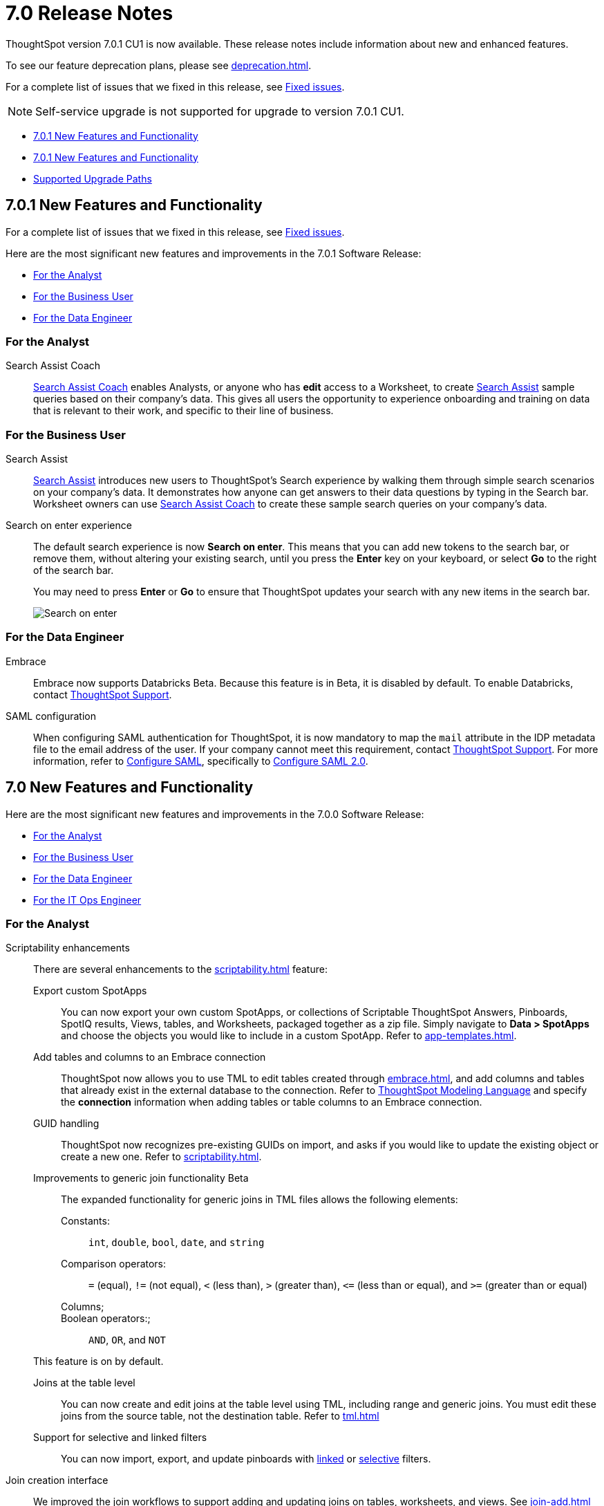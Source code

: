 = 7.0 Release Notes
:experimental:
:last_updated: 06/06/2021
:linkattrs:
:redirect_from: "/release/notes.html", "/7.0/release/notes.html", "/7.0.0.CU1/release/notes.html", "/7.0.1/release/notes.html", "/release/notes.html", "/7.0.0.mar.sw/release/notes.html"


ThoughtSpot version 7.0.1 CU1 is now available. These release notes include information about new and enhanced features.

To see our feature deprecation plans, please see xref:deprecation.adoc[].

For a complete list of issues that we fixed in this release, see xref:fixed.adoc#releases-7-0-x[Fixed issues].

NOTE: Self-service upgrade is not supported for upgrade to version 7.0.1 CU1.

* <<new-7-0-1,7.0.1 New Features and Functionality>>
* <<new-7-0,7.0.1 New Features and Functionality>>
* <<upgrade-paths,Supported Upgrade Paths>>

[#new-7-0-1]
== 7.0.1 New Features and Functionality

For a complete list of issues that we fixed in this release, see xref:fixed.adoc#releases-7-0-x[Fixed issues].

Here are the most significant new features and improvements in the 7.0.1 Software Release:

* <<analyst-7-0-1,For the Analyst>>
* <<business-user-7-0-1,For the Business User>>
* <<data-engineer-7-0-1,For the Data Engineer>>

[#analyst-7-0-1]
=== For the Analyst

[#search-assist-coach]
Search Assist Coach::
xref:search-assist-coach.adoc[Search Assist Coach] enables Analysts, or anyone who has *edit* access to a Worksheet, to create xref:search-assist.adoc[Search Assist] sample queries based on their company’s data. This gives all users the opportunity to experience onboarding and training on data that is relevant to their work, and specific to their line of business.

[#business-user-7-0-1]
=== For the Business User

[#search-assist]
Search Assist::
xref:search-assist.adoc[Search Assist] introduces new users to ThoughtSpot’s Search experience by walking them through simple search scenarios on your company’s data. It demonstrates how anyone can get answers to their data questions by typing in the Search bar. Worksheet owners can use xref:search-assist-coach.adoc[Search Assist Coach] to create these sample search queries on your company’s data.


[#search-on-enter]
Search on enter experience::
The default search experience is now *Search on enter*. This means that you can add new tokens to the search bar, or remove them, without altering your existing search, until you press the *Enter* key on your keyboard, or select *Go* to the right of the search bar.
+
You may need to press *Enter* or *Go* to ensure that ThoughtSpot updates your search with any new items in the search bar.
+
image::search-on-enter.gif[Search on enter]


[#data-engineer-7-0-1]
=== For the Data Engineer

[#embrace-7-0-1]
Embrace::
Embrace now supports Databricks [.label.label-beta]#Beta#. Because this feature is in Beta, it is disabled by default. To enable Databricks, contact https://community.thoughtspot.com/customers/s/contactsupport[ThoughtSpot Support^].

[#saml-mail-field]
SAML configuration::
  When configuring SAML authentication for ThoughtSpot, it is now mandatory to map the `mail` attribute in the IDP metadata file to the email address of the user. If your company cannot meet this requirement, contact https://community.thoughtspot.com/customers/s/contactsupport[ThoughtSpot Support^]. For more information, refer to xref:saml.adoc[Configure SAML], specifically to xref:saml.adoc#saml-configure-2[Configure SAML 2.0].

[#new-7-0]
== 7.0 New Features and Functionality

Here are the most significant new features and improvements in the 7.0.0 Software Release:

* <<analyst-7-0,For the Analyst>>
* <<business-user-7-0,For the Business User>>
* <<data-engineer-7-0,For the Data Engineer>>
* <<it-ops-engineer-7-0,For the IT Ops Engineer>>

[#analyst-7-0]
=== For the Analyst

[#scriptability]
Scriptability enhancements::
There are several enhancements to the xref:scriptability.adoc[] feature:

Export custom SpotApps:::
You can now export your own custom SpotApps, or collections of Scriptable ThoughtSpot Answers, Pinboards, SpotIQ results, Views, tables, and Worksheets, packaged together as a zip file. Simply navigate to *Data > SpotApps* and choose the objects you would like to include in a custom SpotApp. Refer to xref:app-templates.adoc[].
Add tables and columns to an Embrace connection:::
ThoughtSpot now allows you to use TML to edit tables created through xref:embrace.adoc[], and add columns and tables that already exist in the external database to the connection. Refer to xref:tml.adoc#syntax-tables[ThoughtSpot Modeling Language] and specify the *connection* information when adding tables or table columns to an Embrace connection.
GUID handling:::
ThoughtSpot now recognizes pre-existing GUIDs on import, and asks if you would like to update the existing object or create a new one. Refer to xref:scriptability.adoc[].
Improvements to generic join functionality [.label.label-beta]#Beta#:::
The expanded functionality for generic joins in TML files allows the following elements:
+
Constants:;; `int`, `double`, `bool`, `date`, and `string`
Comparison operators:;; `=` (equal), `!=` (not equal), `+++&lt;+++` (less than), `+++&gt;+++` (greater than), `+++&lt;+++=` (less than or equal), and `+++&gt;+++=` (greater than or equal)
Columns;;;
Boolean operators:;;; `AND`, `OR`, and `NOT`

+
This feature is on by default.

Joins at the table level:::
You can now create and edit joins at the table level using TML, including range and generic joins. You must edit these joins from the source table, not the destination table. Refer to xref:tml.adoc[]
Support for selective and linked filters:::
You can now import, export, and update pinboards with xref:pinboard-filters-linked.adoc[linked] or xref:pinboard-filters-selective.adoc[selective] filters.

[#join-ui]
Join creation interface::
We improved the join workflows to support adding and updating joins on tables, worksheets, and views. See xref:join-add.adoc[]
xref:relationship-create.adoc[]

////
[Join a table, View, or Worksheet to another data source].
////

[#business-user-7-0]
=== For the Business User

[#geomaps]
Geo map support::
We added support for states and state abbreviations, and also postal codes, for Mexico. See xref:geomap-reference.adoc#mexico[Geo Map reference].

[#data-engineer-7-0]
=== For the Data Engineer

[#embrace]
Embrace::

Passthrough functions:::
Embrace passthrough functions are available for Snowflake connections. Passthrough functions allow you to send custom SQL expressions directly to your Snowflake database without being interpreted by ThoughtSpot. For more information, see xref:embrace-snowflake-passthrough.adoc[] and xref:formula-reference.adoc#passthrough-functions[Passthrough function reference].

SAP HANA [.label.label-update]#Update#:::
Support for SAP HANA in Embrace is now GA. For more information, see xref:embrace-hana.adoc[SAP HANA].

Security passthrough [.label.label-beta]#Beta#:::
Embrace now supports security passthrough for Google BigQuery connections, using OAuth for authentication and authorization. This feature is disabled by default. To enable it, contact https://community.thoughtspot.com/customers/s/contactsupport[ThoughtSpot Support^].

Oracle Autonomous Database [.label.label-new]#New#:::
Support for Oracle Autonomous Database (ADW) is now GA. For more information, see xref:embrace-adw.adoc[Oracle Autonomous Data Warehouse].

[#dataflow]
DataFlow::

Exadata database [.label.label-new]#New#:::
See xref:dataflow-exadata.adoc[].
Greenplum database [.label.label-new]#New#:::
See xref:dataflow-greenplum.adoc[].
Memsql database [.label.label-new]#New#:::
See xref:dataflow-memsql.adoc[].
Splunk file system [.label.label-new]#New#:::
See xref:dataflow-splunk.adoc[].

Remote files [.label.label-update]#Update#:::
When connecting to remote files, DataFlow now supports the ORC and JSON file formats. See xref:dataflow-files.adoc[].
+
Connections for remote files support several new xref:dataflow-files-sync.adoc#file-format[file formats]; in addition to  *Delimited*, we have support for *Parquet*, *JSON* [.label.label-new]#New#, *LDJSON* [.label.label-beta]#Beta#, and *ORC* [.label.label-new]#New#.

Utilities:::
DataFlow includes support for utilities to configure SSL, so you can securely connect to the following source systems:
xref:dataflow-sql-server-utilities.adoc[SQLServer], xref:dataflow-databricks-delta-lake-utilities.adoc[Databricks Data Lake], xref:dataflow-postgresql-utilities.adoc[PostgreSQL],xref:dataflow-ibm-db2-utilities.adoc[IBM Db2], xref:dataflow-greenplum-utilities.adoc[Greenplum], xref:dataflow-oracle-utilities.adoc[Oracle], and xref:dataflow-teradata-utilities.adoc[Teradata].

Home page:::
The DataFlow Home dashboard now shows both the historical and upcoming syncing information. It also supports search by table name. See xref:dataflow-home.adoc[DataFlow home].

Custom SQL:::
All DataFlow database connections (as listed in xref:dataflow-databases.adoc[]) support retrieving data through a custom SQL expression.

Tips:::
The new xref:dataflow-tips.adoc[DataFlow Tips] section explains how to:
+
xref:dataflow-tips.adoc#truncate-table[Truncate a table];; Truncates the tables during syncs, instead of deleting.
xref:dataflow-tips.adoc#epochs[Epoch date and timestamp options];; Use epoch format in pre- and post-sync TQL scripts (`$$CurrentDateEpochAdd` and `$$CurrentTimestampEpochAdd` parameters).
xref:dataflow-tips.adoc#last-sync[Track the last sync start time];; Use the `$$LastSyncStartTime` parameter in custom formulas.

Administration:::
The Administration interface lets you configure the xref:dataflow-tips.adoc#dataflow-staging-drectory[staging directory] and xref:dataflow-configuration-options.adoc#dataflow-allowed-paths[allowed paths] for data files. See dataflow-configuration-options.adoc[Configure DataFlow server].

[#it-ops-engineer-7-0]
=== For the IT Ops Engineer

[#rhel]
RHEL ease of installation::
This release of ThoughtSpot makes it easier to deploy ThoughtSpot on an xref:rhel.adoc[RHEL image]. You can now enable SELinux when deploying ThoughtSpot on RHEL. If you enable SELinux, ensure that you install the xref:rhel-packages.adoc[yum] `setroubleshoot` package.

[#oel]
Oracle Enterprise Linux (OEL) support::
This release of ThoughtSpot introduces deployment support for Oracle Enterprise Linux. This decouples the OS and application files we shipped together in previous releases, and gives you the flexibility to run ThoughtSpot on an OEL image that your organization manages internally.
+
ThoughtSpot certifies OEL version 7.9 on AWS, GCP, and VMware. To deploy ThoughtSpot on OEL, you must have the Ansible tarball; you can obtain the tarball through your ThoughtSpot contact. For more information, see the xref:rhel.adoc[] guide.

[#security-logs]
New security logs::
This release of ThoughtSpot enables your security team to collect security audit events based on user activity. You can view logs for the following events: *Successful login*, *Failed login*, *Locked account*, *Profile change*, *Group creation*, *Group deletion*, *User group change*, *Group modification*, *Privilege change*, *User account creation*, *User account deletion*, *Password change*, *Object creation (Pinboard or Answer)*, *Object deletion (Pinboard or Answer)*, *Object modification (Pinboard or Answer)*, and *Object sharing*.
+
To view these logs, run the xref:tscli-command-ref.adoc#tscli-logs[tscli logs collect] command.

[#cloud-vm]
New cloud VM instance types::
This release of ThoughtSpot introduces support for new cloud VM instance types for AWS and Azure. For all instance types, see the xref:aws-configuration-options.adoc[] and xref:azure-configuration-options.adoc[].
+
AWS [.label.label-new]#New#:::
The new AWS instance types are `r5a.4xlarge`, `r5a.8xlarge`, `r5a.12xlarge`, `r5a.16xlarge`, and `r5a.24xlarge`.

Azure [.label.label-new]#New#:::
The new Azure instance type is `D64s_v4`.

[#azure-disk-encryption]
Azure Disk Encryption::
ThoughtSpot now supports https://docs.microsoft.com/en-us/azure/virtual-machines/linux/disk-encryption-overview[Azure Disk Encryption (ADE)^] for clusters running on an RHEL image in Azure. Azure Disk Encryption provides volume encryption for both the OS and data disks of Azure virtual machines (VMs).
+
To configure Azure Disk Encryption for your cluster(s), contact https://community.thoughtspot.com/customers/s/contactsupport[ThoughtSpot Support^].

[#upgrade-paths]
== Supported Upgrade Paths

If you are running one of the following versions, you can upgrade to the 7.0 release directly:

* 6.2.x to 7.0.1 CU1
* 6.3.x to 7.0.1 CU1

This includes any hotfixes or customer patches on these branches.

If you are running a different version, you must do a multiple pass upgrade.
First, upgrade to version 6.2.x, or 6.3.x, and then to the 7.0.1 release.

NOTE: To successfully upgrade your ThoughtSpot cluster, all user profiles must include a valid email address. Without valid email addresses, the upgrade is blocked.

